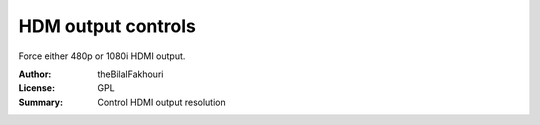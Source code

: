 HDM output controls
===================

Force either 480p or 1080i HDMI output.


:Author: theBilalFakhouri
:License: GPL
:Summary: Control HDMI output resolution


